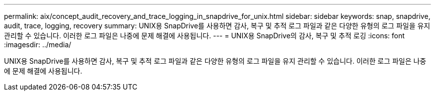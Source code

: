 ---
permalink: aix/concept_audit_recovery_and_trace_logging_in_snapdrive_for_unix.html 
sidebar: sidebar 
keywords: snap, snapdrive, audit, trace, logging, recovery 
summary: UNIX용 SnapDrive를 사용하면 감사, 복구 및 추적 로그 파일과 같은 다양한 유형의 로그 파일을 유지 관리할 수 있습니다. 이러한 로그 파일은 나중에 문제 해결에 사용됩니다. 
---
= UNIX용 SnapDrive의 감사, 복구 및 추적 로깅
:icons: font
:imagesdir: ../media/


[role="lead"]
UNIX용 SnapDrive를 사용하면 감사, 복구 및 추적 로그 파일과 같은 다양한 유형의 로그 파일을 유지 관리할 수 있습니다. 이러한 로그 파일은 나중에 문제 해결에 사용됩니다.
